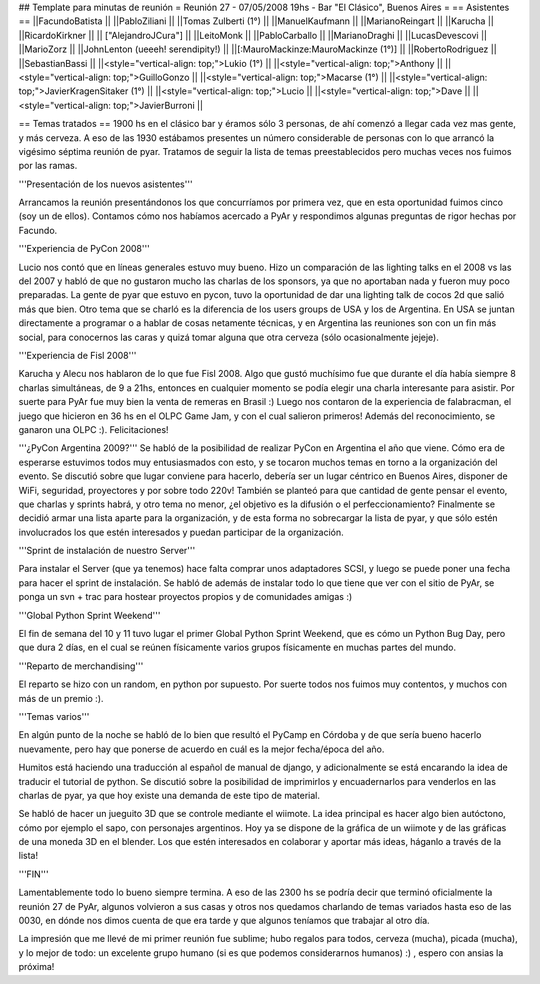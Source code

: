## Template para minutas de reunión
= Reunión 27 - 07/05/2008 19hs - Bar "El Clásico", Buenos Aires =
== Asistentes ==
||FacundoBatista ||
||PabloZiliani ||
||Tomas Zulberti (1°) ||
||ManuelKaufmann ||
||MarianoReingart ||
||Karucha ||
||RicardoKirkner ||
|| ["AlejandroJCura"] ||
||LeitoMonk ||
||PabloCarballo ||
||MarianoDraghi ||
||LucasDevescovi ||
||MarioZorz ||
||JohnLenton (ueeeh! serendipity!) ||
||[:MauroMackinze:MauroMackinze (1°)] ||
||RobertoRodriguez ||
||SebastianBassi ||
||<style="vertical-align: top;">Lukio (1°) ||
||<style="vertical-align: top;">Anthony ||
||<style="vertical-align: top;">GuilloGonzo ||
||<style="vertical-align: top;">Macarse (1°) ||
||<style="vertical-align: top;">JavierKragenSitaker (1°) ||
||<style="vertical-align: top;">Lucio ||
||<style="vertical-align: top;">Dave ||
||<style="vertical-align: top;">JavierBurroni ||



== Temas tratados ==
1900 hs en el clásico bar y éramos sólo 3 personas, de ahí comenzó a llegar cada vez mas gente, y más cerveza. A eso de las 1930 estábamos presentes un número considerable de personas con lo que arrancó la vigésimo séptima reunión de pyar.
Tratamos de seguir la lista de temas preestablecidos pero muchas veces nos fuimos por las ramas.

'''Presentación de los nuevos asistentes'''

Arrancamos la reunión presentándonos los que concurríamos por primera vez, que en esta oportunidad fuimos cinco (soy un de ellos). Contamos cómo nos habíamos acercado a PyAr y respondimos algunas preguntas de rigor hechas por Facundo.

'''Experiencia de PyCon 2008'''

Lucio nos contó que en líneas generales estuvo muy bueno. Hizo un comparación de las lighting talks en el 2008 vs las del 2007 y habló de que no gustaron mucho las charlas de los sponsors, ya que no aportaban nada y fueron muy poco preparadas.
La gente de pyar que estuvo en pycon, tuvo la oportunidad de dar una lighting talk de cocos 2d que salió más que bien.
Otro tema que se charló es la diferencia de los users groups de USA y los de Argentina. En USA se juntan directamente a programar o a hablar de cosas netamente técnicas, y en Argentina las reuniones son con un fin más social, para conocernos las caras y quizá tomar alguna que otra cerveza (sólo ocasionalmente jejeje).

'''Experiencia de Fisl 2008'''

Karucha y Alecu nos hablaron de lo que fue Fisl 2008. Algo que gustó muchísimo fue que durante el día había siempre 8 charlas simultáneas, de 9 a 21hs, entonces en cualquier momento se podía elegir una charla interesante para asistir.
Por suerte para PyAr fue muy bien la venta de remeras en Brasil :)
Luego nos contaron de la experiencia de falabracman, el juego que hicieron en 36 hs en el OLPC Game Jam, y con el cual salieron primeros! Además del reconocimiento, se ganaron una OLPC :). Felicitaciones!

'''¿PyCon Argentina 2009?'''
Se habló de la posibilidad de realizar PyCon en Argentina el año que viene. Cómo era de esperarse estuvimos todos muy entusiasmados con esto, y se tocaron muchos temas en torno a la organización del evento.
Se discutió sobre que lugar conviene para hacerlo, debería ser un lugar céntrico en Buenos Aires, disponer de WiFi, seguridad, proyectores y por sobre todo 220v!
También se planteó para que cantidad de gente pensar el evento, que charlas y sprints habrá, y otro tema no menor, ¿el objetivo es la difusión o el perfeccionamiento?
Finalmente se decidió armar una lista aparte para la organización, y de esta forma no sobrecargar la lista de pyar, y que sólo estén involucrados los que estén interesados y puedan participar de la organización.

'''Sprint de instalación de nuestro Server'''

Para instalar el Server (que ya tenemos) hace falta comprar unos adaptadores SCSI, y luego se puede poner una fecha para hacer el sprint de instalación.
Se habló de además de instalar todo lo que tiene que ver con el sitio de PyAr, se ponga un svn + trac para hostear proyectos propios y de comunidades amigas :)

'''Global Python Sprint Weekend'''

El fin de semana del 10 y 11 tuvo lugar el primer Global Python Sprint Weekend, que es cómo un Python Bug Day, pero que dura 2 días, en el cual se reúnen físicamente varios grupos físicamente en muchas partes del mundo.

'''Reparto de merchandising'''

El reparto se hizo con un random, en python por supuesto. Por suerte todos nos fuimos muy contentos, y muchos con más de un premio :).

'''Temas varios'''

En algún punto de la noche se habló de lo bien que resultó el PyCamp en Córdoba y de que sería bueno hacerlo nuevamente, pero hay que ponerse de acuerdo en cuál es la mejor fecha/época del año.

Humitos está haciendo una traducción al español de manual de django, y adicionalmente se está encarando la idea de traducir el tutorial de python. Se discutió sobre la posibilidad de imprimirlos y encuadernarlos para venderlos en las charlas de pyar, ya que hoy existe una demanda de este tipo de material.

Se habló de hacer un jueguito 3D que se controle mediante el wiimote. La idea principal es hacer algo bien autóctono, cómo por ejemplo el sapo, con personajes argentinos. Hoy ya se dispone de la gráfica de un wiimote y de las gráficas de una moneda 3D en el blender. Los que estén interesados en colaborar y aportar más ideas, háganlo a través de la lista!

'''FIN'''

Lamentablemente todo lo bueno siempre termina. A eso de las 2300 hs se podría decir que terminó oficialmente la reunión 27 de PyAr, algunos volvieron a sus casas y otros nos quedamos charlando de temas variados hasta eso de las 0030, en dónde nos dimos cuenta de que era tarde y que algunos teníamos que trabajar al otro día.

La impresión que me llevé de mi primer reunión fue sublime; hubo regalos para todos, cerveza (mucha), picada (mucha), y lo mejor de todo: un excelente grupo humano (si es que podemos considerarnos humanos) :) , espero con ansias la próxima!
